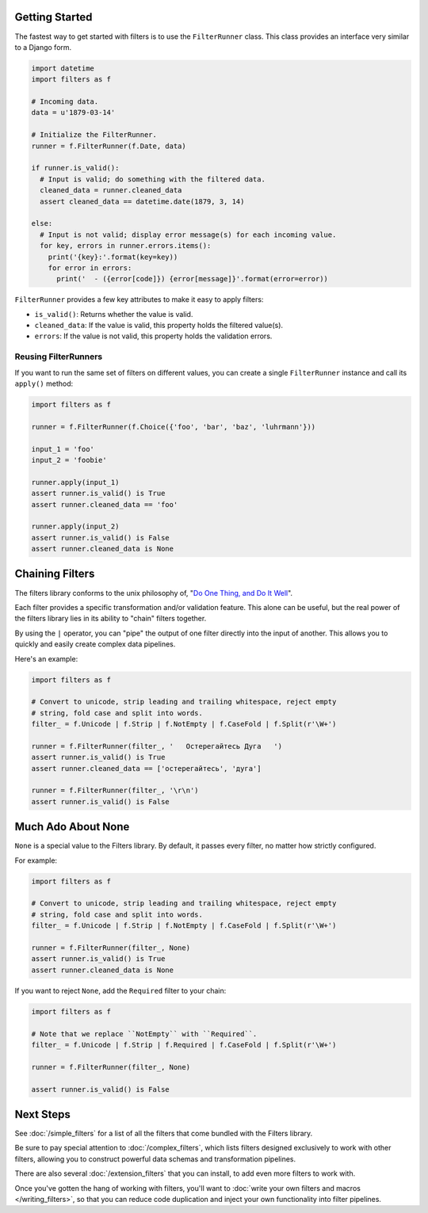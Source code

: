 Getting Started
===============
The fastest way to get started with filters is to use the ``FilterRunner``
class.  This class provides an interface very similar to a Django form.

.. code-block:: python

   import datetime
   import filters as f

   # Incoming data.
   data = u'1879-03-14'

   # Initialize the FilterRunner.
   runner = f.FilterRunner(f.Date, data)

   if runner.is_valid():
     # Input is valid; do something with the filtered data.
     cleaned_data = runner.cleaned_data
     assert cleaned_data == datetime.date(1879, 3, 14)

   else:
     # Input is not valid; display error message(s) for each incoming value.
     for key, errors in runner.errors.items():
       print('{key}:'.format(key=key))
       for error in errors:
         print('  - ({error[code]}) {error[message]}'.format(error=error))

``FilterRunner`` provides a few key attributes to make it easy to apply filters:

* ``is_valid()``:  Returns whether the value is valid.
* ``cleaned_data``:  If the value is valid, this property holds the filtered
  value(s).
* ``errors``:  If the value is not valid, this property holds the validation
  errors.

Reusing FilterRunners
---------------------
If you want to run the same set of filters on different values, you can create
a single ``FilterRunner`` instance and call its ``apply()`` method:

.. code-block:: python

   import filters as f

   runner = f.FilterRunner(f.Choice({'foo', 'bar', 'baz', 'luhrmann'}))

   input_1 = 'foo'
   input_2 = 'foobie'

   runner.apply(input_1)
   assert runner.is_valid() is True
   assert runner.cleaned_data == 'foo'

   runner.apply(input_2)
   assert runner.is_valid() is False
   assert runner.cleaned_data is None

Chaining Filters
================
The filters library conforms to the unix philosophy of,
"`Do One Thing, and Do It Well`_".

Each filter provides a specific transformation and/or validation feature.  This
alone can be useful, but the real power of the filters library lies in its
ability to "chain" filters together.

By using the ``|`` operator, you can "pipe" the output of one filter directly
into the input of another.  This allows you to quickly and easily create complex
data pipelines.

Here's an example:

.. code-block:: python

   import filters as f

   # Convert to unicode, strip leading and trailing whitespace, reject empty
   # string, fold case and split into words.
   filter_ = f.Unicode | f.Strip | f.NotEmpty | f.CaseFold | f.Split(r'\W+')

   runner = f.FilterRunner(filter_, '   Остерегайтесь Дуга   ')
   assert runner.is_valid() is True
   assert runner.cleaned_data == ['остерегайтесь', 'дуга']

   runner = f.FilterRunner(filter_, '\r\n')
   assert runner.is_valid() is False

.. _none-is-special:

Much Ado About None
===================
``None`` is a special value to the Filters library.  By default, it passes every
filter, no matter how strictly configured.

For example:

.. code-block:: python

   import filters as f

   # Convert to unicode, strip leading and trailing whitespace, reject empty
   # string, fold case and split into words.
   filter_ = f.Unicode | f.Strip | f.NotEmpty | f.CaseFold | f.Split(r'\W+')

   runner = f.FilterRunner(filter_, None)
   assert runner.is_valid() is True
   assert runner.cleaned_data is None

If you want to reject ``None``, add the ``Required`` filter to your chain:

.. code-block:: python

   import filters as f

   # Note that we replace ``NotEmpty`` with ``Required``.
   filter_ = f.Unicode | f.Strip | f.Required | f.CaseFold | f.Split(r'\W+')

   runner = f.FilterRunner(filter_, None)

   assert runner.is_valid() is False

Next Steps
==========
See :doc:`/simple_filters` for a list of all the filters that come bundled with
the Filters library.

Be sure to pay special attention to :doc:`/complex_filters`, which lists filters
designed exclusively to work with other filters, allowing you to construct
powerful data schemas and transformation pipelines.

There are also several :doc:`/extension_filters` that you can install, to add
even more filters to work with.

Once you've gotten the hang of working with filters, you'll want to
:doc:`write your own filters and macros </writing_filters>`, so that you can
reduce code duplication and inject your own functionality into filter pipelines.

.. _Do One Thing, and Do It Well: https://en.wikipedia.org/wiki/Unix_philosophy#Do_One_Thing_and_Do_It_Well
